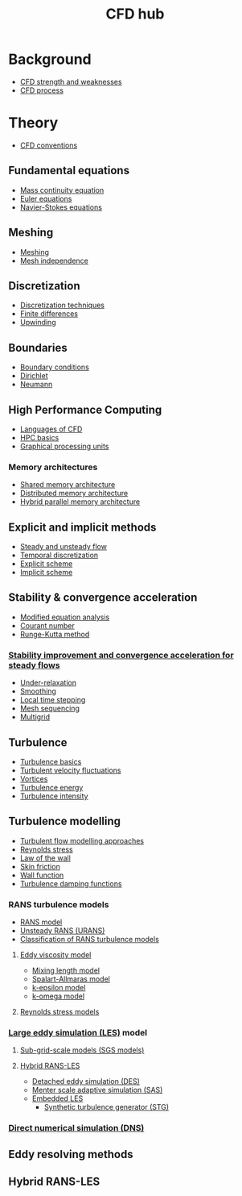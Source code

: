 :PROPERTIES:
:ID:       a1347854-68de-4ec7-a94f-99d7db3b2a01
:END:
#+title: CFD hub

* Background
- [[id:e9e1facf-6331-4052-a337-e9f14d5c06e5][CFD strength and weaknesses]]
- [[id:501f6284-468d-4b33-a967-5cd02933dae7][CFD process]]

* Theory
- [[id:9586f42a-7341-40f2-bd54-d514e965851a][CFD conventions]]
** Fundamental equations
- [[id:ad8a5073-fd5d-4c39-8b28-749060131385][Mass continuity equation]]
- [[id:04ab74b5-df67-47c1-aa87-33c022c84501][Euler equations]]
- [[id:917a4eb2-c4c0-4bbf-83d8-ed65ccef18f2][Navier-Stokes equations]]
** Meshing
- [[id:bd467448-61c5-4dfb-bdbb-2ea516628a0f][Meshing]]
- [[id:20e08c09-6934-401e-8f27-3375b09b314c][Mesh independence]]
** Discretization
- [[id:a1b71fda-3289-4304-9ee1-46c274781c76][Discretization techniques]]
- [[id:7b412b3c-ecce-47ff-a186-ef2fb10cf387][Finite differences]]
- [[id:0023b56a-2aaf-4155-85c3-e14076f7a59c][Upwinding]]
** Boundaries
- [[id:438274de-8894-4ba7-9f51-715e206bf46a][Boundary conditions]]
- [[id:90cde5d8-c57e-4a5a-b8f9-d45ebb90e413][Dirichlet]]
- [[id:0dca3e3a-7634-455c-914f-1e54ddd964e0][Neumann]]
** High Performance Computing
- [[id:56f918ca-8d08-4e59-96ef-3e1171c3094a][Languages of CFD]]
- [[id:725c9328-6390-45b6-aaab-2d73693f1ded][HPC basics]]
- [[id:e8430698-9481-4339-a037-b017fee7e4db][Graphical processing units]]
*** Memory architectures
- [[id:3f6851a8-5322-48f4-943e-d75101cd1190][Shared memory architecture]]
- [[id:154bdb9f-4f87-4420-8b9d-c28e50bbd842][Distributed memory architecture]]
- [[id:f822b835-5e6b-414e-a6ea-fea4c2b49a01][Hybrid parallel memory architecture]]
** Explicit and implicit methods
- [[id:9144ea7d-bb69-4755-99f5-ceeffe2bb21f][Steady and unsteady flow]]
- [[id:d20c1d12-c5cb-4518-8446-8b7bd9fedd1c][Temporal discretization]]
- [[id:b1d6e8fe-ce6a-431e-96bd-6a70ec809625][Explicit scheme]]
- [[id:575f159f-700d-460c-a20a-c69a2c32dfd2][Implicit scheme]]
** Stability & convergence acceleration
- [[id:9dc87607-4812-4d90-b9a4-047dd32f15d4][Modified equation analysis]]
- [[id:749b6fab-dcdb-4002-a20c-27ec3eefe53a][Courant number]]
- [[id:a476d1c7-c504-46f0-b590-f1d9bb1c7d85][Runge-Kutta method]]
*** [[id:01642bd1-dc9b-409c-8c2c-629d360f1711][Stability improvement and convergence acceleration for steady flows]]
- [[id:9f59b5dd-4631-4d98-b648-08285746785a][Under-relaxation]]
- [[id:518a9824-39c6-4518-8ce1-265801a13db9][Smoothing]]
- [[id:9b661dd3-b4e4-4f86-b93b-bb6fe14c01d7][Local time stepping]]
- [[id:a7d7763c-2bd2-4bea-ab95-08de63774596][Mesh sequencing]]
- [[id:e3f4f157-9728-4e7b-a2f7-963794f07f06][Multigrid]]
** Turbulence
- [[id:5756548b-007f-44a6-8a69-65c43cbc292e][Turbulence basics]]
- [[id:14e9937f-54c1-49ca-8a4f-d6536dcd26c5][Turbulent velocity fluctuations]]
- [[id:6cb2f926-6c0f-4f85-97f6-683e49cedc4e][Vortices]]
- [[id:be1fab88-52ca-46d0-a785-e4c96451a113][Turbulence energy]]
- [[id:507c5286-9a95-4097-beb2-c5d4e66d58fc][Turbulence intensity]]
** Turbulence modelling
- [[id:c69e13c0-095c-4ca7-ab97-73aecd403f17][Turbulent flow modelling approaches]]
- [[id:e43e1cea-99a7-47c1-99c1-5741791b2461][Reynolds stress]]
- [[id:edb88f7a-ab59-41c7-a56a-fd8f4045aa1f][Law of the wall]]
- [[id:f8682b5f-004d-4adc-bd74-e106b0b3c189][Skin friction]]
- [[id:bc2b8c3e-de65-4cc8-bc45-37f43cf96c21][Wall function]]
- [[id:c10a3e7e-d03c-4e1f-82cd-bcfb440f0ae8][Turbulence damping functions]]
*** RANS turbulence models
- [[id:ca2a74bf-52f8-4b77-a304-5cbe431143d5][RANS model]]
- [[id:8123d739-956e-43ef-8722-2640c20ff625][Unsteady RANS (URANS)]]
- [[id:a7243ebf-569e-41cd-a90a-ed77985a9c68][Classification of RANS turbulence models]]
**** [[id:341e55e9-c2df-4daf-a31e-fac9337e1638][Eddy viscosity model]]
  - [[id:59f4c0f0-aa08-48a1-9c19-a62e780206b1][Mixing length model]]
  - [[id:3cef5865-53ef-4172-ade7-6cf131e29090][Spalart-Allmaras model]]
  - [[id:8ac1d8d9-9fad-42a0-ac17-ef6ea006599f][k-epsilon model]]
  - [[id:1b39f326-0fe2-4af4-a9ac-b54a20564a6e][k-omega model]]
**** [[id:9ef2efbc-b063-44b7-850a-4db9da7111d3][Reynolds stress models]]
*** [[id:ed6d4951-4845-4989-8415-824d8bca1d10][Large eddy simulation (LES)]] model
**** [[id:d6ce0500-0fd1-40fb-8b51-8f8ce1cfe0e9][Sub-grid-scale models (SGS models)]]
**** [[id:6c45dc70-7e68-4a12-b98e-27bea5368cbc][Hybrid RANS-LES]]
- [[id:62601e83-ac19-470d-81b8-f056d3f674fd][Detached eddy simulation (DES)]]
- [[id:215a6a61-a14e-40b2-b24f-c20b295463ab][Menter scale adaptive simulation (SAS)]]
- [[id:a9df2e1a-d174-4f0b-b582-df041d654c22][Embedded LES]]
  - [[id:db019dbc-aa82-4cbf-ba1d-ec2fd36519e5][Synthetic turbulence generator (STG)]]
*** [[id:09bf99d7-e7ec-46d2-90f8-763ef2a9fd14][Direct numerical simulation (DNS)]]

** Eddy resolving methods
** Hybrid RANS-LES
